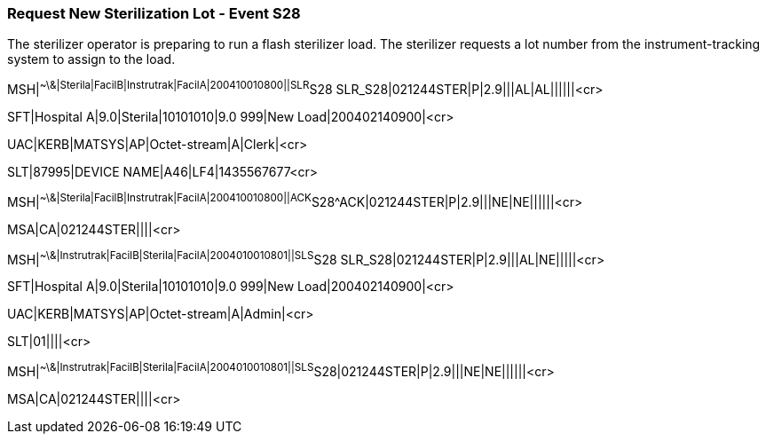 === Request New Sterilization Lot - Event S28
[v291_section="17.10.2"]

The sterilizer operator is preparing to run a flash sterilizer load. The sterilizer requests a lot number from the instrument-tracking system to assign to the load.

[er7]
MSH|^~\&|Sterila|FacilB|Instrutrak|FacilA|200410010800||SLR^S28 SLR_S28|021244STER|P|2.9|||AL|AL||||||<cr>

[er7]
SFT|Hospital A|9.0|Sterila|10101010|9.0 999|New Load|200402140900|<cr>

[er7]
UAC|KERB|MATSYS|AP|Octet-stream|A|Clerk|<cr>

[er7]
SLT|87995|DEVICE NAME|A46|LF4|1435567677<cr>

[er7]
MSH|^~\&|Sterila|FacilB|Instrutrak|FacilA|200410010800||ACK^S28^ACK|021244STER|P|2.9|||NE|NE||||||<cr>

[er7]
MSA|CA|021244STER||||<cr>

[er7]
MSH|^~\&|Instrutrak|FacilB|Sterila|FacilA|2004010010801||SLS^S28 SLR_S28|021244STER|P|2.9|||AL|NE|||||<cr>

[er7]
SFT|Hospital A|9.0|Sterila|10101010|9.0 999|New Load|200402140900|<cr>

[er7]
UAC|KERB|MATSYS|AP|Octet-stream|A|Admin|<cr>

[er7]
SLT|01||||<cr>

[er7]
MSH|^~\&|Instrutrak|FacilB|Sterila|FacilA|2004010010801||SLS^S28|021244STER|P|2.9|||NE|NE||||||<cr>

[er7]
MSA|CA|021244STER||||<cr>


